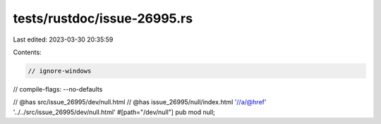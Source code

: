 tests/rustdoc/issue-26995.rs
============================

Last edited: 2023-03-30 20:35:59

Contents:

.. code-block:: rs

    // ignore-windows
// compile-flags: --no-defaults

// @has src/issue_26995/dev/null.html
// @has issue_26995/null/index.html '//a/@href' '../../src/issue_26995/dev/null.html'
#[path="/dev/null"]
pub mod null;


